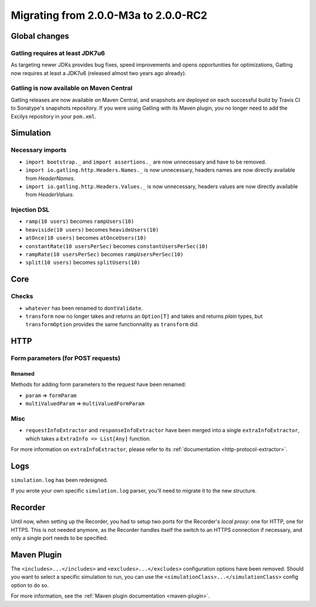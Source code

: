 .. _2.0.0-M3a-to-2.0-RC2:

#####################################
Migrating from 2.0.0-M3a to 2.0.0-RC2
#####################################

Global changes
==============

Gatling requires at least JDK7u6
--------------------------------

As targeting newer JDKs provides bug fixes, speed improvements and opens opportunities for optimizations,
Gatling now requires at least a JDK7u6 (released almost two years ago already).

Gatling is now available on Maven Central
-----------------------------------------

Gatling releases are now available on Maven Central, and snapshots are deployed on each successful build by Travis CI to Sonatype's snapshots repository.
If you were using Gatling with its Maven plugin, you no longer need to add the Excilys repository in your ``pom.xml``.

Simulation
==========

Necessary imports
-----------------

* ``import bootstrap._`` and ``import assertions._`` are now unnecessary and have to be removed.
* ``import io.gatling.http.Headers.Names._`` is now unnecessary, headers names are now directly available from `HeaderNames`.
* ``import io.gatling.http.Headers.Values._`` is now unnecessary, headers values are now directly available from `HeaderValues`.

Injection DSL
-------------

* ``ramp(10 users)`` becomes ``rampUsers(10)``
* ``heaviside(10 users)`` becomes ``heavideUsers(10)``
* ``atOnce(10 users)`` becomes ``atOnceUsers(10)``
* ``constantRate(10 usersPerSec)`` becomes ``constantUsersPerSec(10)``
* ``rampRate(10 usersPerSec)`` becomes ``rampUsersPerSec(10)``
* ``split(10 users)`` becomes ``splitUsers(10)``

Core
====

Checks
------

* ``whatever`` has been renamed to ``dontValidate``.
* ``transform`` now no longer takes and returns an ``Option[T]`` and takes and returns *plain* types, but ``transformOption`` provides the same functionnality as ``transform`` did.

HTTP
====

Form parameters (for POST requests)
-----------------------------------

Renamed
^^^^^^^
Methods for adding form parameters to the request have been renamed:

* ``param`` => ``formParam``
* ``multiValuedParam`` => ``multiValuedFormParam``

Misc
----

* ``requestInfoExtractor`` and ``responseInfoExtractor`` have been merged into a single ``extraInfoExtractor``, which takes a ``ExtraInfo => List[Any]`` function.

For more information on ``extraInfoExtractor``, please refer to its :ref:`documentation <http-protocol-extractor>`.

Logs
====

``simulation.log`` has been redesigned.

If you wrote your own specific ``simulation.log`` parser, you'll need to migrate it to the new structure.

Recorder
========

Until now, when setting up the Recorder, you had to setup two ports for the Recorder's *local proxy*: one for HTTP, one for HTTPS.
This is not needed anymore, as the Recorder handles itself the switch to an HTTPS connection if necessary, and only a single port needs to be specified.

Maven Plugin
============

The ``<includes>...</includes>`` and ``<excludes>...</excludes>`` configuration options have been removed.
Should you want to select a specific simulation to run, you can use the ``<simulationClass>...</simulationClass>`` config option to do so.

For more information, see the :ref:`Maven plugin documentation <maven-plugin>`.
